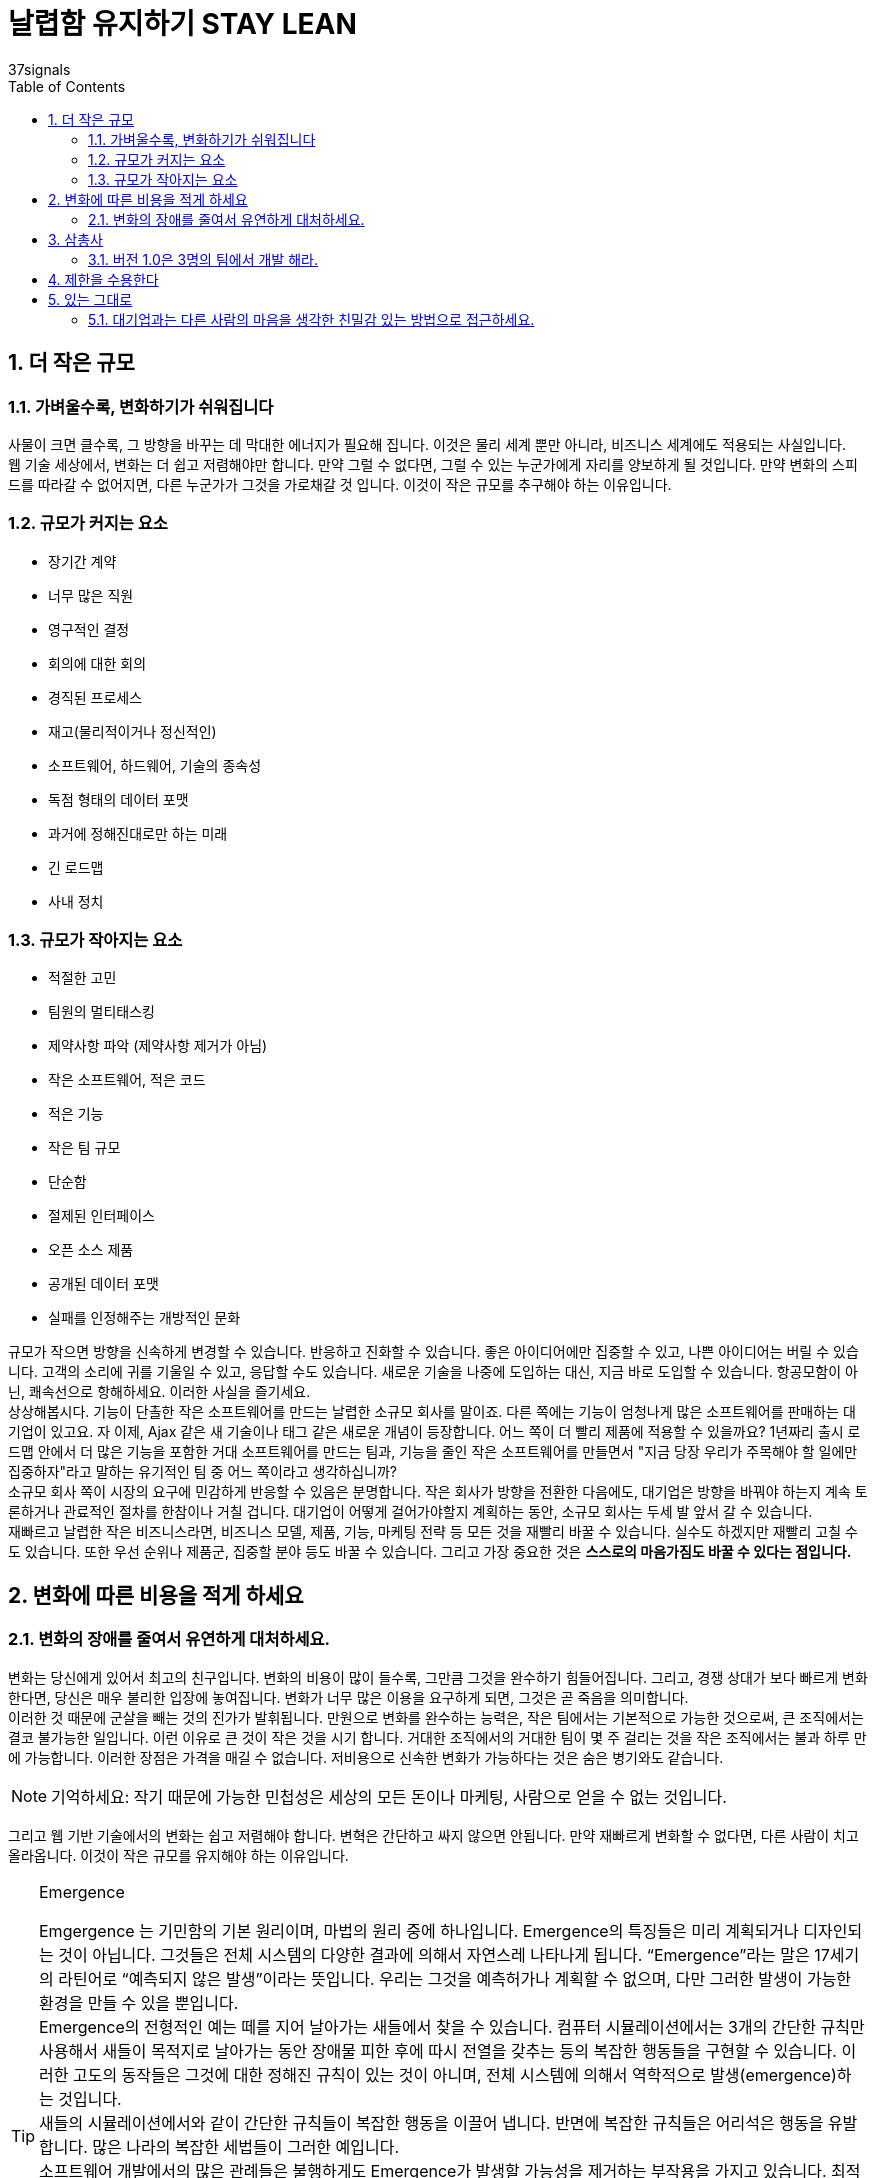 = 날렵함 유지하기 STAY LEAN
37signals
:doctype: article
:encoding: utf-8
:lang: ko
:toc: left
:numbered:

== 더 작은 규모
=== 가벼울수록, 변화하기가 쉬워집니다
사물이 크면 클수록, 그 방향을 바꾸는 데 막대한 에너지가 필요해 집니다. 이것은 물리 세계 뿐만 아니라, 비즈니스 세계에도 적용되는 사실입니다. +
웹 기술 세상에서, 변화는 더 쉽고 저렴해야만 합니다. 만약 그럴 수 없다면, 그럴 수 있는 누군가에게 자리를 양보하게 될 것입니다. 만약 변화의 스피드를 따라갈 수 없어지면, 다른 누군가가 그것을 가로채갈 것 입니다. 이것이 작은 규모를 추구해야 하는 이유입니다.

=== 규모가 커지는 요소
* 장기간 계약
* 너무 많은 직원
* 영구적인 결정
* 회의에 대한 회의
* 경직된 프로세스
* 재고(물리적이거나 정신적인)
* 소프트웨어, 하드웨어, 기술의 종속성
* 독점 형태의 데이터 포맷
* 과거에 정해진대로만 하는 미래
* 긴 로드맵
* 사내 정치

=== 규모가 작아지는 요소
* 적절한 고민
* 팀원의 멀티태스킹
* 제약사항 파악 (제약사항 제거가 아님)
* 작은 소프트웨어, 적은 코드
* 적은 기능
* 작은 팀 규모
* 단순함
* 절제된 인터페이스
* 오픈 소스 제품
* 공개된 데이터 포맷
* 실패를 인정해주는 개방적인 문화

규모가 작으면 방향을 신속하게 변경할 수 있습니다. 반응하고 진화할 수 있습니다. 좋은 아이디어에만 집중할 수 있고, 나쁜 아이디어는 버릴 수 있습니다. 고객의 소리에 귀를 기울일 수 있고, 응답할 수도 있습니다. 새로운 기술을 나중에 도입하는 대신, 지금 바로 도입할 수 있습니다. 항공모함이 아닌, 쾌속선으로 항해하세요. 이러한 사실을 즐기세요. +
상상해봅시다. 기능이 단촐한 작은 소프트웨어를 만드는 날렵한 소규모 회사를 말이죠. 다른 쪽에는 기능이 엄청나게 많은 소프트웨어를 판매하는 대기업이 있고요. 자 이제, Ajax 같은 새 기술이나 태그 같은 새로운 개념이 등장합니다. 어느 쪽이 더 빨리 제품에 적용할 수 있을까요? 1년짜리 출시 로드맵 안에서 더 많은 기능을 포함한 거대 소프트웨어를 만드는 팀과, 기능을 줄인 작은 소프트웨어를 만들면서 "지금 당장 우리가 주목해야 할 일에만 집중하자"라고 말하는 유기적인 팀 중 어느 쪽이라고 생각하십니까? +
소규모 회사 쪽이 시장의 요구에 민감하게 반응할 수 있음은 분명합니다. 작은 회사가 방향을 전환한 다음에도, 대기업은 방향을 바꿔야 하는지 계속 토론하거나 관료적인 절차를 한참이나 거칠 겁니다. 대기업이 어떻게 걸어가야할지 계획하는 동안, 소규모 회사는 두세 발 앞서 갈 수 있습니다. +
재빠르고 날렵한 작은 비즈니스라면, 비즈니스 모델, 제품, 기능, 마케팅 전략 등 모든 것을 재빨리 바꿀 수 있습니다. 실수도 하겠지만 재빨리 고칠 수도 있습니다. 또한 우선 순위나 제품군, 집중할 분야 등도 바꿀 수 있습니다. 그리고 가장 중요한 것은 *스스로의 마음가짐도 바꿀 수 있다는 점입니다.*

== 변화에 따른 비용을 적게 하세요
=== 변화의 장애를 줄여서 유연하게 대처하세요.
변화는 당신에게 있어서 최고의 친구입니다. 변화의 비용이 많이 들수록, 그만큼 그것을 완수하기 힘들어집니다. 그리고, 경쟁 상대가 보다 빠르게 변화한다면, 당신은 매우 불리한 입장에 놓여집니다. 변화가 너무 많은 이용을 요구하게 되면, 그것은 곧 죽음을 의미합니다. +
이러한 것 때문에 군살을 빼는 것의 진가가 발휘됩니다. 만원으로 변화를 완수하는 능력은, 작은 팀에서는 기본적으로 가능한 것으로써, 큰 조직에서는 결코 불가능한 일입니다. 이런 이유로 큰 것이 작은 것을 시기 합니다. 거대한 조직에서의 거대한 팀이 몇 주 걸리는 것을 작은 조직에서는 불과 하루 만에 가능합니다. 이러한 장점은 가격을 매길 수 없습니다. 저비용으로 신속한 변화가 가능하다는 것은 숨은 병기와도 같습니다.

[NOTE]
====
기억하세요: 작기 때문에 가능한 민첩성은 세상의 모든 돈이나 마케팅, 사람으로 얻을 수 없는 것입니다.
====

그리고 웹 기반 기술에서의 변화는 쉽고 저렴해야 합니다. 변혁은 간단하고 싸지 않으면 안됩니다. 만약 재빠르게 변화할 수 없다면, 다른 사람이 치고 올라옵니다. 이것이 작은 규모를 유지해야 하는 이유입니다.

.Emergence
[TIP]
====
Emgergence 는 기민함의 기본 원리이며, 마법의 원리 중에 하나입니다. Emergence의 특징들은 미리 계획되거나 디자인되는 것이 아닙니다. 그것들은 전체 시스템의 다양한 결과에 의해서 자연스레 나타나게 됩니다. “Emergence”라는 말은 17세기의 라틴어로 “예측되지 않은 발생”이라는 뜻입니다. 우리는 그것을 예측허가나 계획할 수 없으며, 다만 그러한 발생이 가능한 환경을 만들 수 있을 뿐입니다. +
Emergence의 전형적인 예는 떼를 지어 날아가는 새들에서 찾을 수 있습니다. 컴퓨터 시뮬레이션에서는 3개의 간단한 규칙만 사용해서 새들이 목적지로 날아가는 동안 장애물 피한 후에 따시 전열을 갖추는 등의 복잡한 행동들을 구현할 수 있습니다. 이러한 고도의 동작들은 그것에 대한 정해진 규칙이 있는 것이 아니며, 전체 시스템에 의해서 역학적으로 발생(emergence)하는 것입니다. +
새들의 시뮬레이션에서와 같이 간단한 규칙들이 복잡한 행동을 이끌어 냅니다. 반면에 복잡한 규칙들은 어리석은 행동을 유발합니다. 많은 나라의 복잡한 세법들이 그러한 예입니다. +
소프트웨어 개발에서의 많은 관례들은 불행하게도 Emergence가 발생할 가능성을 제거하는 부작용을 가지고 있습니다. 최적화를 위한 많은 노력들은 Emergence의 발생에 있어 가장 중요한 상호작용과 관계들의 범위를 줄여버립니다. 떼를 짓는 새들의 예에서도 흥미롭고 유용한 행동을 만들어 내는 것은 새들간의 관계와 상호작용입니다. +
우리가 일들을 고정하고 단단히 묶어버릴 수록 창의나 Emergence가 발생할 여지는 줄어들게 됩니다. 잘 이해하지 못한 상태에서 요구사양을 확정지어버리거나 너무 이른 시점에 코드를 최적화하려고 하거나, 고객이 시스템을 사용해보기도 전에 복잡한 네비게이션이나 워크플로우를 만들고 고정해버리는 것들이 그러한 예입니다. 그 결과는 불필요하게 복잡하고 멍청한 시스템이 될 것이며, Emergence가 발생할 수 있는 깔끔하고 우아한 시스템은 결코 될 수 없습니다. +
작게 유지하세요. 단순하게 유지하세요. 이루어지게 하세요.

앤디 헌트, <실용주의 프로그래머>에서
====

== 삼총사
=== 버전 1.0은 3명의 팀에서 개발 해라.
애플리케이션의 최초의 버전은 단지 3명만으로 시작하세요. 그것이 당신이 능률적이고 민첩하게 계속 되게 해주는 맨파워를 부릴 수 있는 마법의 숫자입니다. 개발자와 디자이너와 스위퍼 (Sweeper, 두 세상을 조율해 줄 수 있는 사람)로 시작하세요.

소수 인원수만으로 애플리케이션을 구축하는 것은 분명한 도전입니다. 그러나 올바른 팀을 가지고 있다면, 그것은 가치 있는 일입니다. 능력이 있는 사람에게는 끝없는 자원은 필요 없습니다. 그 사람들은 제한적인 환경에서도 도전적인 과제들을 성공시키며, 창조성으로 문제를 해결합니다. 일손이 부족하다고 하는 것은, 프로세스의 초기에 있어 무엇인가 거래를 해야 하는 의미를 내포하고 있지만 문제 될 것이 업습니다. 그것은 당신에게 나중보다는 먼저 해야 할 우선순위를 생각하게 합니다. 그리고 당신은 정기적으로 동료의 걱정을 없애기 위해 커뮤니케이션을 하게됩니다..

만약 당신이 첫 번째 버전을 세 사람이 구축할 수 없으면, 추가 인력이 필요한가 아니면 최초 버전의 규모를 축소해야 하는가를 생각하게 됩니다. 최초 버전은 작고, 타이트에서도 상관없다는 것을 기억하세요. 당신의 아이디어에 날개가 있을지 어떨지는 곧바로 압니다. 그렇게 함으로써, 명료하고 심플한 기반의 제품을 가질 수 있습니다.

.메트칼프의 법칙(Metcalfe’s Law)과 프로젝트 팀
[TIP]
====
팀은 가능한 한 작게 유지하세요. “커뮤니케이션 시스템의 가치는 그 시스템의 유저수의 제곱으로 증가한다”는 Metcalfe’s Law(매트칼프 법칙)도 프로젝트 팀에 대해서도 적용됩니다. 팀의 효율성은 팀 내의 멤버의 수의 제곱에 반비례 합니다. 1.0 의 제품의 출시에는 3명이 최적이라고 생각합니다. 당신은 팀에 가세하려고 한 사람들의 수를 줄이는 것부터 시작하세요. 그리고 한층 더 여러 명 줄이는 겁니다.

Marc Hedlund, O’Reilly Media기업가
====

.커뮤니케이션 흐름
[TIP]
====
커뮤니케이션은 큰 팀보다는 작은 팀에서 잘 통용됩니다. 만약 당신이 프로젝트에 있어서의 유일한 사람이라고 하면, 커뮤니케이션은 간단합니다. 유일한 커뮤니케이션 경로는 당신과 고객입니다. 프로젝트에 관련되는 사람의 수가 증가할 수록, 커뮤니케이션의 경로도 증가합니다. 그것은 사람의 수가 증가함에 따라서 가산되어 가는 것은 아닌, 사람의 수의 제곱에 비례해 배로 증가해서 갑니다.

Steve McConnell, Chief Software Engineer at Construx Software Builders Inc.
(from Less is More: Jumpstarting Productivity with Small Teams)
====

== 제한을 수용한다
제한을 창조적 해결책으로 승화하세요.
세상에 있는 것은 결코 충분하지는 않습니다. 시간도 돈도 사람도 충분하지 않습니다. +

_그것은 좋은 일입니다._

이러한 제약사항으로 흥분하지 말고, 받아 들이세요. 제약사항은 창조와 초점에 집중하도록 해줍니다. 제약 사항을 없애려 하지 말고, 그것을 당신에게 유리하게 이용하세요. +
37signals의 경우도 “Basecamp” 개발시에 많은 제약이 있었습니다. 그것은：

* 운영 디자인 회사 결정
* 기존의 고객과의 일
* 7시간의 시차(프로그래머 David은 덴마크에서 개발하고 있었고, 나머지는 미국에서 있었습니다.)
* 작은 팀
* 외부 조달 투자가 없는 상태

우리는, “충분하지 않다”라고 투덜대고 있었습니다. 우리는 그릇을 작게만 하고 있었습니다. 작은 그릇은 담을 수 있는 양도 정해져 있습니다. 우리는 큰 태스크를 작은 단위로 쪼갠 후 한번에 한 개씩 실행 했습니다.. 사전 우선순위를 결정한 대로 단계별로 해결해 나갔습니다. +
그것은 우리로 하여금 창의적인 제품을 개발할 수 있게 해주었습니다. 언제나 작은 규모로 소프트웨어를 개발하여 우리는 변경 비용을 낮췄습니다. 사람들에게 스스로의 문제를 스스로의 방법으로 해결하는데 충분한 특징을 도입해, 그들에게 맡겼습니다. 우리들 내부의 시차와 거리의 문제는 커뮤니케이션을 함에 있어 보다 효율적으로 할 수 있게 해주었습니다. 사람과의 미팅 대신에, 대부분 메신저와 전자메일로 커뮤니케이션 하였으며, 이것이 우리의 문제에 대해 빠르게 집중할 수 있었습니다. +
제약사항은 가끔씩은 우리에게 장점이 됩니다. 벤처캐피털, 긴 제품 출시 일정, 고용은 잊어버리고, 가지고 있는 자원으로 일에 전념하세요.

.해충과 싸우세요
[TIP]
====
“Creeping elegance”(프로그래머들이 지나치게 고상함에 집착하여 소프트웨어의 기능성이나 스케쥴, 사용성을 다소 무시하는 현상)는 “기능 해충”으로 표현하는 것이 더 적절할 지도 모릅니다. 이것은 식물의 진액을 빨아먹고식물 전체를 서서히 망가뜨리는 곰팡이와 같습니다. 소프트웨어에서 기능 해충을 방지하는 가장 쉬운 방법은 물론 데드라인을 압박하는 것입니다. 데드라인에 대한 압박은 구현이 오래 걸리는 기능들을 제외하게 만듭니다. 하지만 일반적으로는 가장 중요한 기능이 구현하는 데 시간도 가장 오래걸립니다. 따라서 기능 해충과 데드라인의 조합은 중요하지 않은 기능들로만 가득찬 소프트웨어라는 결과를 만들게 되므로 주의해야 합니다.
—Jef Raskin, 저자 (http://jef.raskincenter.org/unpublished/widgets_of_the_week.html#anchor1152335[“Why Software Is the Way It Is”]에서)
====

== 있는 그대로
=== 대기업과는 다른 사람의 마음을 생각한 친밀감 있는 방법으로 접근하세요.

많은 작은 기업들이 스스로를 크게 보이게 하려고 행동하는 실수를 합니다. 스스로 작은 규모를 극복 해야할 약점으로서 생각하는 것 같습니다. 안타깝습니다. 작은 것은 큰 무기입니다-특히 커뮤니케이션의 부분에서는 더 그렇습니다. +
작은 회사는 격식이 적고, 관료적인 것이 덜하고, 보다 자유롭습니다. *기본적으로 작은 회사는 고객과 가까운 위치에 있습니다.* 그것은 고객과 직접 개개인에 접근 할 수 있는 방법으로 커뮤니케이션이 생기는 것입니다. 만약 작은 조직이라면, 까다로운 전문 용어를 사용하지 않고 더 친밀한 말로 이야기를 할 수 있습니다. 당신의 사이트나 제품은 기업의 선전문구가 아닌, 인간의 메시지를 전할 수 있습니다. 작은 규모라는 것은 고객을 깔보는 것이 아닌 고객과 대화할 수 있는 것입니다. +
작은 회사에서는 조직 내부의 커뮤니케이션에도 장점이 있습니다. 무엇인가의 서류에 좌지우지되지 않고, 쓸데없이 복잡한 프로세스나 여기저기의 승인 도장도 필요 없게 됩니다. 어느 과정에서도 멤버 전원이 오픈 마인드로 정직하게 이야기할 수 있습니다. 아이디어에 속박이 없는 흐름은, 작은 규모의 큰 이점의 하나입니다.

.당당히 정직하게
[TIP]
====
어쩌면 소비자는, 기업의 종업원수나 제품의 수, 즉 기업의 규모를 과장하면 속아 버릴 것이라고 생각할지도 모릅니다만, 영리한 사람(즉 당신이 정말로 타켓으로 하고 싶은 사람)은, 언제나 진실을 압니다. 창피한 이야기입니다만, 저도 과거에 이러한 자신을 크게 보이려고 했던 한 명입니다. 그러나, 그러한 일을 해도, 비즈니스가 의미 있는 것이 되어, 스스로의 서비스를 정말로 필요로 하고 있던 고객과의 관계가 계속 되어 신뢰 깊은 관계가 생긴 일은 없었습니다. 결국, 회사의 실제의 규모가 작아도 부끄러워하는 않고, 솔직하게 말하면 좋습니다.

Khoi Vinh, Subtraction.com
====

.언제라도
[TIP]
====
고객에게 있어서 좋은 고객 서비스는 어떤 비즈니스든지 최대의 기대사항입니다. 우리 조차도 그것을 바라는데, 고객은 어떻겠습니까? 초창기부터 우리에게 문의하는 모든 고객 및 모든 질문에 투명하게 대응했습니다. 웹 사이트에서는 무료 전화 번호를 기재하여, 우리 휴대폰으로 오게 했고, 명함에도 각자의 휴대폰 번호를 기재했습니다. 우리는 고객에게 무슨 일이 일어나든지 우리에게 연락할 수 있다고 강조했습니다. 고객들은 이러한 신뢰에 대해 고마워했고, 이 서비스에의 클레임은 없습니다.

Edward Knittel, Director of Sales and Marketing, http://www.kennelsource.com/[KennelSource]
====
